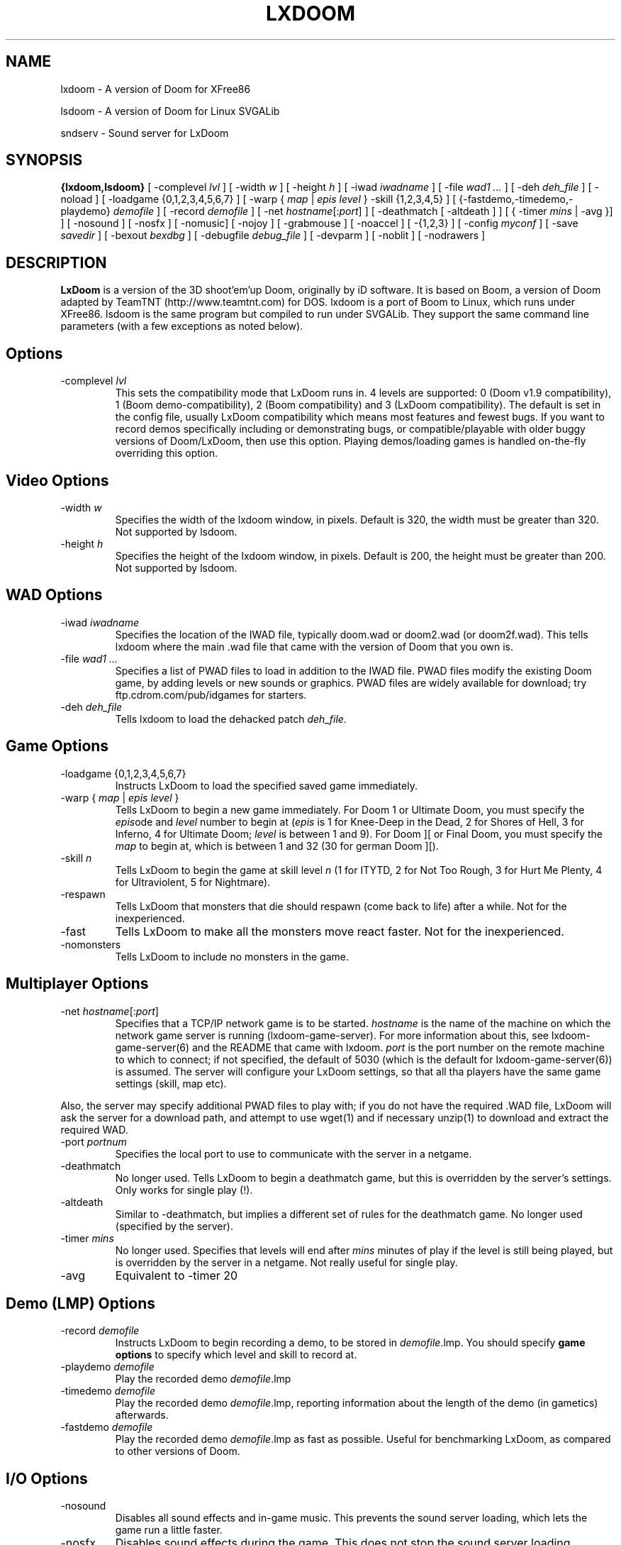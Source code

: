 .PU
.TH LXDOOM 6 local
.SH NAME
lxdoom \- A version of Doom for XFree86
.PP
lsdoom \- A version of Doom for Linux SVGALib
.PP
sndserv \- Sound server for LxDoom
.SH SYNOPSIS
.ll +8
.B {lxdoom,lsdoom}
[ \-complevel \fIlvl\fR ]
.BR
[ \-width \fIw\fR ] [ \-height \fIh\fR ]
.BR
[ \-iwad \fIiwadname\fR ] [ -file \fIwad1 \&...\fR ] [ \-deh \fIdeh_file\fR ] [ \-noload ]
.BR
[ \-loadgame {0,1,2,3,4,5,6,7} ] [ \-warp { \fImap\fR | \fIepis level\fR } \-skill {1,2,3,4,5} ]
.BR
[ {\-fastdemo,\-timedemo,\-playdemo} \fIdemofile\fR ] [ \-record \fIdemofile\fR ] 
.BR
[ \-net \fIhostname\fR[:\fIport\fR] ]
[ \-deathmatch [ \-altdeath ] ] [ { \-timer \fImins\fR | \-avg }] ]
.BR
[ \-nosound ] [ \-nosfx ] [ \-nomusic] [ \-nojoy ] [ \-grabmouse ]
[ \-noaccel ] [ \-{1,2,3} ]
.BR
[ \-config \fImyconf\fR ] [ \-save \fIsavedir\fR ] 
.BR
[ \-bexout \fIbexdbg\fR ] [ \-debugfile \fIdebug_file\fR ] [ \-devparm ] [ \-noblit ] [ \-nodrawers ]
.SH DESCRIPTION
.B LxDoom
is a version of the 3D shoot'em'up Doom, originally by iD software. 
It is based on Boom, a version of Doom adapted by TeamTNT (http://www.teamtnt.com) for DOS. lxdoom is a port of Boom to Linux, which runs under 
XFree86. lsdoom is the same program but compiled to run under SVGALib. They 
support the same command line parameters (with a few exceptions as noted 
below).
.SH Options
.TP
\-complevel \fIlvl\fR
This sets the compatibility mode that LxDoom runs in. 4 levels are 
supported: 0 (Doom v1.9 compatibility), 1 (Boom demo-compatibility), 2 (Boom 
compatibility) and 3 (LxDoom compatibility). The default is set in the 
config file, usually LxDoom compatibility which means most features and 
fewest bugs. If you want to record demos specifically including or 
demonstrating bugs, or compatible/playable with older buggy versions 
of Doom/LxDoom, then use this option. Playing demos/loading games is 
handled on-the-fly overriding this option.
.SH Video Options
.TP
\-width \fIw\fR
Specifies the width of the lxdoom window, in pixels. Default is 320, the width must be
greater than 320. Not supported by lsdoom.
.TP
\-height \fIh\fR
Specifies the height of the lxdoom window, in pixels. Default is 200, the height must be
greater than 200. Not supported by lsdoom.
.SH WAD Options
.TP
\-iwad \fIiwadname\fR
Specifies the location of the IWAD file, typically doom.wad or doom2.wad (or doom2f.wad). This tells lxdoom where the main .wad file that came with the version of Doom that you own is.
.TP
\-file \fIwad1 \&...\fR
Specifies a list of PWAD files to load in addition to the IWAD file. PWAD files modify the existing Doom game, by adding levels or new sounds or graphics. PWAD files are widely available for download; try ftp.cdrom.com/pub/idgames for starters.
.TP
\-deh \fIdeh_file\fR
Tells lxdoom to load the dehacked patch \fIdeh_file\fR.
.SH Game Options
.TP
\-loadgame {0,1,2,3,4,5,6,7}
Instructs LxDoom to load the specified saved game immediately. 
.TP
\-warp { \fImap\fR | \fIepis\fR \fIlevel\fR }
Tells LxDoom to begin a new game immediately. For Doom 1 or Ultimate Doom, you must specify the \fIepis\fRode and \fIlevel\fR number to begin at (\fIepis\fR is 1 for Knee-Deep in the Dead, 2 for Shores of Hell, 3 for Inferno, 4 for Ultimate Doom; \fIlevel\fR is between 1 and 9). For Doom ][ or Final Doom, you must specify the \fImap\fR to begin at, which is between 1 and 32 (30 for german Doom ][).
.TP
\-skill \fIn\fR
Tells LxDoom to begin the game at skill level \fIn\fR (1 for ITYTD, 2 for Not Too Rough, 3 for Hurt Me Plenty, 4 for Ultraviolent, 5 for Nightmare).
.TP
\-respawn
Tells LxDoom that monsters that die should respawn (come back to life) after a while. Not for the inexperienced.
.TP
\-fast
Tells LxDoom to make all the monsters move \& react faster. Not for the inexperienced.
.TP
\-nomonsters
Tells LxDoom to include no monsters in the game.
.SH Multiplayer Options
.TP
\-net \fIhostname\fR[:\fIport\fR]
Specifies that a TCP/IP network game is to be started. \fIhostname\fR is the 
name of the machine on which the network game server is running 
(lxdoom-game-server). For more information about this, see 
lxdoom-game-server(6) and the README that came with lxdoom. \fIport\fR is the 
port number on the remote machine to which to connect; if not specified, the 
default of 5030 (which is the default for lxdoom-game-server(6)) is assumed. 
The server will configure your LxDoom settings, so that all tha players have 
the same game settings (skill, map etc). 
.PP
Also, the server may specify additional PWAD files to play with; if you do 
not have the required .WAD file, LxDoom will ask the server for a download 
path, and attempt to use wget(1) and if necessary unzip(1) to download 
and extract the required WAD.
.TP
\-port \fIportnum\fR
Specifies the local port to use to communicate with the server in a netgame.
.TP
\-deathmatch
No longer used. Tells LxDoom to begin a deathmatch game, but this is overridden 
by the server's settings. Only works for single play (!).
.TP
\-altdeath
Similar to \-deathmatch, but implies a different set of rules for the 
deathmatch game. No longer used (specified by the server).
.TP
\-timer \fImins\fR
No longer used. Specifies that levels will end after \fImins\fR minutes of
play if the level is still being played, but is overridden by the server in 
a netgame. Not really useful for single play.
.TP
\-avg
Equivalent to -timer 20
.SH Demo (LMP) Options
.TP
\-record \fIdemofile\fR
Instructs LxDoom to begin recording a demo, to be stored in \fIdemofile\fR.lmp. You should specify \fBgame options\fR to specify which level and skill to record at.
.TP
\-playdemo \fIdemofile\fR
Play the recorded demo \fIdemofile\fR.lmp
.TP
\-timedemo \fIdemofile\fR
Play the recorded demo \fIdemofile\fR.lmp, reporting information about the length of the demo (in gametics) afterwards.
.TP
\-fastdemo \fIdemofile\fR
Play the recorded demo \fIdemofile\fR.lmp as fast as possible. Useful for 
benchmarking LxDoom, as compared to other versions of Doom.
.SH I/O Options
.TP
\-nosound
Disables all sound effects and in-game music. This prevents the sound server 
loading, which lets the game run a little faster. 
.TP
\-nosfx
Disables sound effects during the game. This does not stop the sound server 
loading, however, so for best performance use -nosound.
.TP
\-nomusic
Disables playing of music in the game.
.TP
\-nojoy
Disables joystick support.
.TP
\-noaccel
For lxdoom, this prevents it using the MITShm server extension for passing
the screen data to the X server. This option may be required if the X server
is not local. For lsdoom, this tells lsdoom not to use the accelerated
graphics functions that SVGALib provides even when they are supported for
your video card (normally this is autodetected).
.TP
\-{1,2,3}
Specifies the scale factor by which to enlarge the window. The default, -1, 
displays the normal 320x200 pixel Doom screen (or whatever size is specified by 
the -width and -height parameters or in the config file for lxdoom). 
If this window is too small, try using -2 or -3 to enlarge the window.
.SH Configuration
.TP
\-config \fImyconf\fR
Loads an alternative configuration file, named \fImyconf\fR. The default is 
boom.cfg, taken from the same directory as LxDoom was run from.
.TP
\-save \fIsavedir\fR
Causes lxdoom to save games in the directory specified by \fIsavedir\fR 
instead of ~/.lxdoom/.
.SH Debugging/Profiling Options
.TP
\-devparm
Development mode. This used to be required for many things, but is almost redundant now. It's only significant effect (to my knowledge) is to show a series of white dots in the lower left corner of the lxdoom window. The current frame rate is (I think) 35 / (number of dots).
.TP
\-debugfile \fIdebug_file\fR
Causes some debugging information, mainly network info I believe, to be written to the named file as lxdoom runs.
.TP
\-nodrawers
Causes no rendering to be done. The only conceivable use of this is (a) a multiplayer server (b) to test the speed of the other routines in the program, when combined with -timedemo.
.TP
\-noblit
Causes no copying to the screen from the rendering buffer to be performed. The only conceivable use of this is (a) a multiplayer server (b) to test the speed of the other routines in the program, when combined with -timedemo.
.TP
\-bexout \fIbexdbg\fR
Causes diagnostics related to bex and dehecked file processing to be written 
to the names file.
.SH More Information
wget(1), unzip(1), boom.cfg(5), lxdoom-game-server(6)
.PP
For more information, see the README that came with LxDoom, the Boom 
documentation, and your original Doom documentation.
.PP
Doom is a registered trademark of id software (http://www.idsoftware.com).
.SH Author
LxDoom was ported to Linux and is maintained by Colin Phipps 
(cph@lxdoom.linuxgames.com).
.PP
LxDoom was based on Boom, an enhanced version of Doom for DOS, written by 
TeamTNT (http://www.teamtnt.com).
.PP
Boom was based on an early version of DosDoom (http://frag.com/dosdoom) which 
was based on the original Doom source code as released by id Software 
(http://www.idsoftware.com). See the file AUTHORS for more details.
